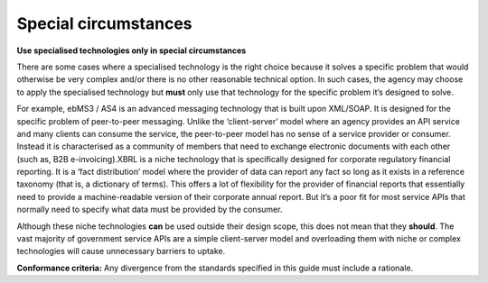 Special circumstances
=====================

**Use specialised technologies only in special circumstances**

There are some cases where a specialised technology is the right choice because it solves a specific problem that would otherwise be very complex and/or there is no other reasonable technical option. In such cases, the agency may choose to apply the specialised technology but **must** only use that technology for the specific problem it’s designed to solve. 

For example, ebMS3 / AS4 is an advanced messaging technology that is built upon XML/SOAP. It is designed for the specific problem of peer-to-peer messaging. Unlike the ‘client-server’ model where an agency provides an API service and many clients can consume the service, the peer-to-peer model has no sense of a service provider or consumer. Instead it is characterised as a community of members that need to exchange electronic documents with each other (such as, B2B e-invoicing).XBRL is a niche technology that is specifically designed for corporate regulatory financial reporting. It is a ‘fact distribution’ model where the provider of data can report any fact so long as it exists in a reference taxonomy (that is, a dictionary of terms). This offers a lot of flexibility for the provider of financial reports that essentially need to provide a machine-readable version of their corporate annual report. But it’s a poor fit for most service APIs that normally need to specify what data must be provided by the consumer.

Although these niche technologies **can** be used outside their design scope, this does not mean that they **should**. The vast majority of government service APIs are a simple client-server model and overloading them with niche or complex technologies will cause unnecessary barriers to uptake.

.. although it is possible to use these niche technologies....

**Conformance criteria:** Any divergence from the standards specified in this guide must include a rationale.


